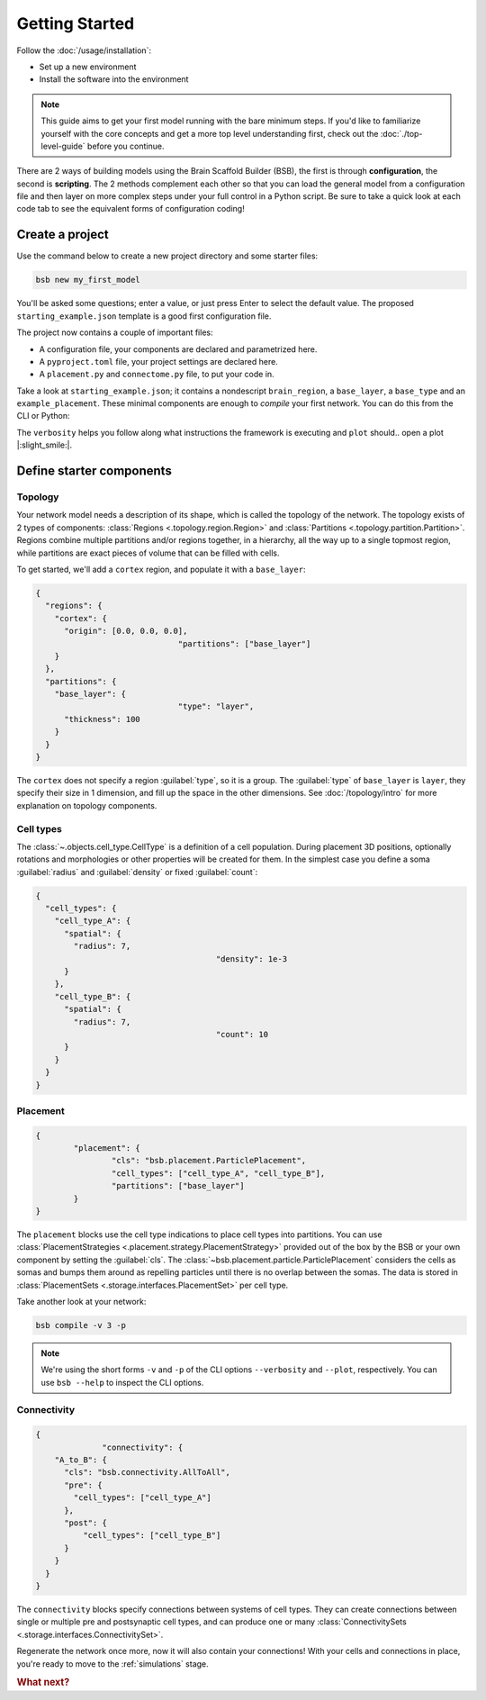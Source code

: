 .. _get-started:

###############
Getting Started
###############

Follow the :doc:`/usage/installation`:

* Set up a new environment
* Install the software into the environment

.. note::

	This guide aims to get your first model running with the bare minimum steps. If you'd
	like to familiarize yourself with the core concepts and get a more top level
	understanding first, check out the :doc:`./top-level-guide` before you continue.

There are 2 ways of building models using the Brain Scaffold Builder (BSB), the first is
through **configuration**, the second is **scripting**. The 2 methods complement each
other so that you can load the general model from a configuration file and then layer on
more complex steps under your full control in a Python script. Be sure to take a quick
look at each code tab to see the equivalent forms of configuration coding!

Create a project
================

Use the command below to create a new project directory and some starter files:

.. code-block:: bash

  bsb new my_first_model

You'll be asked some questions; enter a value, or just press Enter to select the default
value. The proposed ``starting_example.json`` template is a good first configuration file.

The project now contains a couple of important files:

* A configuration file, your components are declared and parametrized here.
* A ``pyproject.toml`` file, your project settings are declared here.
* A ``placement.py`` and ``connectome.py`` file, to put your code in.

Take a look at ``starting_example.json``; it contains a nondescript ``brain_region``, a
``base_layer``, a ``base_type`` and an ``example_placement``. These minimal components are
enough to *compile* your first network. You can do this from the CLI or Python:

.. tab-set-code::

  .. code-block:: bash

    bsb compile --verbosity 3 --plot

  .. code-block:: python

    from bsb.core import Scaffold
    from bsb.config import from_json
    from bsb.plotting import plot_network
    import bsb.options

    bsb.options.verbosity = 3
    config = from_json("starting_example.json")
    scaffold = Scaffold(config)
    scaffold.compile()
    plot_network(scaffold)

The ``verbosity`` helps you follow along what instructions the framework is executing and
``plot`` should.. open a plot |:slight_smile:|.

.. _getting-started-configurables:

Define starter components
=========================

Topology
--------

Your network model needs a description of its shape, which is called the topology of the
network. The topology exists of 2 types of components: :class:`Regions
<.topology.region.Region>` and :class:`Partitions <.topology.partition.Partition>`.
Regions combine multiple partitions and/or regions together, in a hierarchy, all the way
up to a single topmost region, while partitions are exact pieces of volume that can be
filled with cells.

To get started, we'll add a ``cortex`` region, and populate it with a ``base_layer``:

.. code-block:: json

  {
    "regions": {
      "cortex": {
        "origin": [0.0, 0.0, 0.0],
				"partitions": ["base_layer"]
      }
    },
    "partitions": {
      "base_layer": {
				"type": "layer",
        "thickness": 100
      }
    }
  }

The ``cortex`` does not specify a region :guilabel:`type`, so it is a group. The
:guilabel:`type` of ``base_layer`` is ``layer``, they specify their size in 1 dimension,
and fill up the space in the other dimensions. See :doc:`/topology/intro` for more
explanation on topology components.

Cell types
----------

The :class:`~.objects.cell_type.CellType` is a definition of a cell population. During
placement 3D positions, optionally rotations and morphologies or other properties will be
created for them. In the simplest case you define a soma :guilabel:`radius` and
:guilabel:`density` or fixed :guilabel:`count`:

.. code-block:: json

  {
    "cell_types": {
      "cell_type_A": {
        "spatial": {
          "radius": 7,
					"density": 1e-3
        }
      },
      "cell_type_B": {
        "spatial": {
          "radius": 7,
					"count": 10
        }
      }
    }
  }

Placement
---------

.. code-block:: json

	{
		"placement": {
			"cls": "bsb.placement.ParticlePlacement",
			"cell_types": ["cell_type_A", "cell_type_B"],
			"partitions": ["base_layer"]
		}
	}

The ``placement`` blocks use the cell type indications to place cell types into
partitions. You can use :class:`PlacementStrategies
<.placement.strategy.PlacementStrategy>` provided out of the box by the BSB or your own
component by setting the :guilabel:`cls`. The
:class:`~bsb.placement.particle.ParticlePlacement` considers the cells as somas and
bumps them around as repelling particles until there is no overlap between the somas. The
data is stored in :class:`PlacementSets <.storage.interfaces.PlacementSet>` per cell type.

Take another look at your network:

.. code-block:: bash

	bsb compile -v 3 -p

.. note::

	We're using the short forms ``-v`` and ``-p`` of the CLI options ``--verbosity`` and
	``--plot``, respectively. You can use ``bsb --help`` to inspect the CLI options.

Connectivity
------------

.. code-block:: json

  {
		"connectivity": {
      "A_to_B": {
        "cls": "bsb.connectivity.AllToAll",
        "pre": {
          "cell_types": ["cell_type_A"]
        },
        "post": {
            "cell_types": ["cell_type_B"]
        }
      }
    }
  }

The ``connectivity`` blocks specify connections between systems of cell types. They can
create connections between single or multiple pre and postsynaptic cell types, and can
produce one or many :class:`ConnectivitySets <.storage.interfaces.ConnectivitySet>`.

Regenerate the network once more, now it will also contain your connections! With your
cells and connections in place, you're ready to move to the :ref:`simulations` stage.


.. rubric:: What next?

.. grid:: 1 1 2 2
    :gutter: 1

    .. grid-item-card:: :octicon:`flame;1em;sd-text-warning` Continue getting started
	    :link: all-guides
	    :link-type: ref

	    Follow the rest of the guides for basics on as ``CellTypes``, ``Placement`` blocks,
	    ``Connectivity`` blocks and ``Simulations``.

    .. grid-item-card:: :octicon:`tools;1em;sd-text-warning` Components
	    :link: components
	    :link-type: ref

	    Learn how to write your own components to e.g. place or connect cells.

    .. grid-item-card:: :octicon:`database;1em;sd-text-warning` Simulations
	    :link: simulations
	    :link-type: ref

	    Learn how to simulate your network models

    .. grid-item-card:: :octicon:`device-camera-video;1em;sd-text-warning` Examples
	    :link: examples
	    :link-type: ref

	    View examples explained step by step

    .. grid-item-card:: :octicon:`package-dependents;1em;sd-text-warning` Plugins
	    :link: plugins
	    :link-type: ref

	    Learn to package your code for others to use!

    .. grid-item-card:: :octicon:`octoface;1em;sd-text-warning` Contributing
	    :link: https://github.com/dbbs-lab/bsb

	    Help out the project by contributing code.
